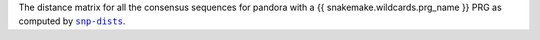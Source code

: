 The distance matrix for all the consensus sequences for pandora with a {{ snakemake.wildcards.prg_name }} PRG
as computed by |snp-dists|_.

.. |snp-dists| replace:: ``snp-dists``
.. _snp-dists: https://github.com/tseemann/snp-dists